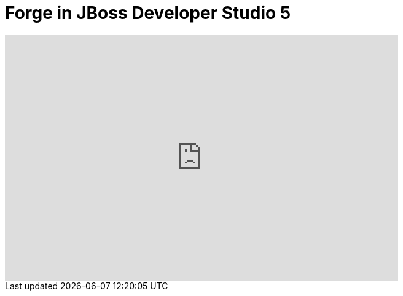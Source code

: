 = Forge in JBoss Developer Studio 5
:page-layout: videos
:page-category: introduction
:page-order_in_category: 2

video::39608223[vimeo, width=640, height=400]
   
